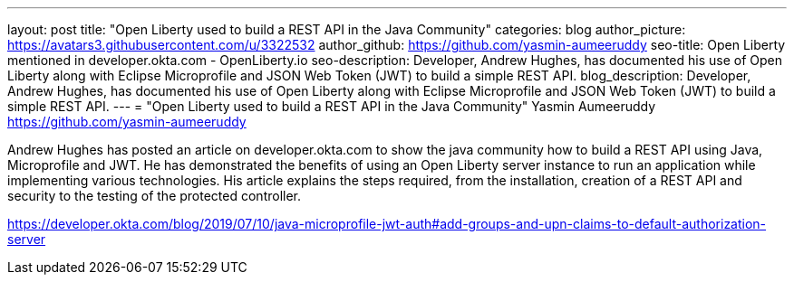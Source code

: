 ---
layout: post
title: "Open Liberty used to build a REST API in the Java Community"
categories: blog
author_picture: https://avatars3.githubusercontent.com/u/3322532
author_github: https://github.com/yasmin-aumeeruddy
seo-title: Open Liberty mentioned in developer.okta.com - OpenLiberty.io
seo-description: Developer, Andrew Hughes, has documented his use of Open Liberty along with Eclipse Microprofile and JSON Web Token (JWT) to build a simple REST API.
blog_description: Developer, Andrew Hughes, has documented his use of Open Liberty along with Eclipse Microprofile and JSON Web Token (JWT) to build a simple REST API.
---
=  "Open Liberty used to build a REST API in the Java Community"
Yasmin Aumeeruddy <https://github.com/yasmin-aumeeruddy>


Andrew Hughes has posted an article on developer.okta.com to show the java community how to build a REST API using Java, Microprofile and JWT. He has demonstrated the benefits of using an Open Liberty server instance to run an application while implementing various technologies. His article explains the steps required, from the installation, creation of a REST API and security to the testing of the protected controller. 

https://developer.okta.com/blog/2019/07/10/java-microprofile-jwt-auth#add-groups-and-upn-claims-to-default-authorization-server


